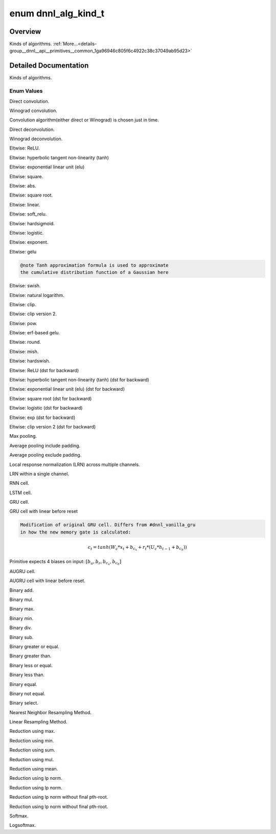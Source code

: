 .. index:: pair: enum; dnnl_alg_kind_t
.. _doxid-group__dnnl__api__primitives__common_1ga96946c805f6c4922c38c37049ab95d23:

enum dnnl_alg_kind_t
====================

Overview
~~~~~~~~

Kinds of algorithms. :ref:`More...<details-group__dnnl__api__primitives__common_1ga96946c805f6c4922c38c37049ab95d23>`

.. ref-code-block:: cpp
	:class: doxyrest-overview-code-block

	#include <dnnl_types.h>

	enum dnnl_alg_kind_t
	{
	    :target:`dnnl_alg_kind_undef<doxid-group__dnnl__api__primitives__common_1gga96946c805f6c4922c38c37049ab95d23aefd8cdc9427a7649537731dc8912b458>`,
	    :ref:`dnnl_convolution_direct<doxid-group__dnnl__api__primitives__common_1gga96946c805f6c4922c38c37049ab95d23a8258635c519746dbf543ac13054acb5a>`               = 0x1,
	    :ref:`dnnl_convolution_winograd<doxid-group__dnnl__api__primitives__common_1gga96946c805f6c4922c38c37049ab95d23a4fb6efcd2a2e8766d50e70d37df1d971>`             = 0x2,
	    :ref:`dnnl_convolution_auto<doxid-group__dnnl__api__primitives__common_1gga96946c805f6c4922c38c37049ab95d23a62e85aff18d57ac4c3806234dcbafe2b>`                 = 0x3,
	    :ref:`dnnl_deconvolution_direct<doxid-group__dnnl__api__primitives__common_1gga96946c805f6c4922c38c37049ab95d23a575e3d69d108a8a1e62af755dda0ef5f>`             = 0xa,
	    :ref:`dnnl_deconvolution_winograd<doxid-group__dnnl__api__primitives__common_1gga96946c805f6c4922c38c37049ab95d23a9b11a60748225144fdb960988e9b0cb9>`           = 0xb,
	    :ref:`dnnl_eltwise_relu<doxid-group__dnnl__api__primitives__common_1gga96946c805f6c4922c38c37049ab95d23a5e37643fec6531331e2e38df68d4c65a>`                     = 0x20,
	    :ref:`dnnl_eltwise_tanh<doxid-group__dnnl__api__primitives__common_1gga96946c805f6c4922c38c37049ab95d23a81b20d8f0b54c7114024186a9fbb698e>`,
	    :ref:`dnnl_eltwise_elu<doxid-group__dnnl__api__primitives__common_1gga96946c805f6c4922c38c37049ab95d23a7afda2aa9bac4a229909522235f461b5>`,
	    :ref:`dnnl_eltwise_square<doxid-group__dnnl__api__primitives__common_1gga96946c805f6c4922c38c37049ab95d23a4da34cea03ccb7cc2701b2f2023bcc2e>`,
	    :ref:`dnnl_eltwise_abs<doxid-group__dnnl__api__primitives__common_1gga96946c805f6c4922c38c37049ab95d23a2ac04aed39c46f6d6356744d9d12df43>`,
	    :ref:`dnnl_eltwise_sqrt<doxid-group__dnnl__api__primitives__common_1gga96946c805f6c4922c38c37049ab95d23a2152d4664761b356bbceed3d9afe2189>`,
	    :ref:`dnnl_eltwise_linear<doxid-group__dnnl__api__primitives__common_1gga96946c805f6c4922c38c37049ab95d23aed5eec69000ddfe6ac96e161b0d723b4>`,
	    :ref:`dnnl_eltwise_soft_relu<doxid-group__dnnl__api__primitives__common_1gga96946c805f6c4922c38c37049ab95d23a82d95f7071af086d4b1652160d9a972f>`,
	    :ref:`dnnl_eltwise_hardsigmoid<doxid-group__dnnl__api__primitives__common_1gga96946c805f6c4922c38c37049ab95d23a19381a5adcfa6889394eab43c3fc4ee3>`,
	    :ref:`dnnl_eltwise_logistic<doxid-group__dnnl__api__primitives__common_1gga96946c805f6c4922c38c37049ab95d23ab560981bee9e7711017423e29ba46071>`,
	    :ref:`dnnl_eltwise_exp<doxid-group__dnnl__api__primitives__common_1gga96946c805f6c4922c38c37049ab95d23a4859f1326783a273500ef294bb7c7d5c>`,
	    :ref:`dnnl_eltwise_gelu_tanh<doxid-group__dnnl__api__primitives__common_1gga96946c805f6c4922c38c37049ab95d23a18c14d6904040bff94bce8a43c039c62>`,
	    :ref:`dnnl_eltwise_swish<doxid-group__dnnl__api__primitives__common_1gga96946c805f6c4922c38c37049ab95d23a63447dedf2e45ab535f1365502ff3240>`,
	    :ref:`dnnl_eltwise_log<doxid-group__dnnl__api__primitives__common_1gga96946c805f6c4922c38c37049ab95d23a8ea10785816fd41353b49445852e0b74>`,
	    :ref:`dnnl_eltwise_clip<doxid-group__dnnl__api__primitives__common_1gga96946c805f6c4922c38c37049ab95d23a026ef822b5cc28653e0730f8c8c2cf32>`,
	    :ref:`dnnl_eltwise_clip_v2<doxid-group__dnnl__api__primitives__common_1gga96946c805f6c4922c38c37049ab95d23a911e6995e534a9f8e6af121bc2aba2d6>`,
	    :ref:`dnnl_eltwise_pow<doxid-group__dnnl__api__primitives__common_1gga96946c805f6c4922c38c37049ab95d23aa1d0f7a69b7dfbfbd817623552558054>`,
	    :ref:`dnnl_eltwise_gelu_erf<doxid-group__dnnl__api__primitives__common_1gga96946c805f6c4922c38c37049ab95d23a676e7d4e899ab2bbddc72f73a54c7779>`,
	    :ref:`dnnl_eltwise_round<doxid-group__dnnl__api__primitives__common_1gga96946c805f6c4922c38c37049ab95d23adda28cb0389d39c0c43967352b116d9d>`,
	    :ref:`dnnl_eltwise_mish<doxid-group__dnnl__api__primitives__common_1gga96946c805f6c4922c38c37049ab95d23ae3b2cacb38f7aa0a115e631caa5d63d5>`,
	    :ref:`dnnl_eltwise_hardswish<doxid-group__dnnl__api__primitives__common_1gga96946c805f6c4922c38c37049ab95d23a9ee6277dfff509e9fde3d5329b8eacd9>`,
	    :ref:`dnnl_eltwise_relu_use_dst_for_bwd<doxid-group__dnnl__api__primitives__common_1gga96946c805f6c4922c38c37049ab95d23aa2fffcdde8480cd08a0d6e4dee7dec53>`     = 0x100,
	    :ref:`dnnl_eltwise_tanh_use_dst_for_bwd<doxid-group__dnnl__api__primitives__common_1gga96946c805f6c4922c38c37049ab95d23a04e559b66a5d43a74a9f1b91da78151c>`,
	    :ref:`dnnl_eltwise_elu_use_dst_for_bwd<doxid-group__dnnl__api__primitives__common_1gga96946c805f6c4922c38c37049ab95d23a975aea11dce8571bf1d4b2552c652a27>`,
	    :ref:`dnnl_eltwise_sqrt_use_dst_for_bwd<doxid-group__dnnl__api__primitives__common_1gga96946c805f6c4922c38c37049ab95d23a45b82064ee41f69c5463895c41ec24d0>`,
	    :ref:`dnnl_eltwise_logistic_use_dst_for_bwd<doxid-group__dnnl__api__primitives__common_1gga96946c805f6c4922c38c37049ab95d23ad224a5a4730407c8b97a10fb53d1fe0f>`,
	    :ref:`dnnl_eltwise_exp_use_dst_for_bwd<doxid-group__dnnl__api__primitives__common_1gga96946c805f6c4922c38c37049ab95d23ae7f15ca067ce527eb66a35767d253e81>`,
	    :ref:`dnnl_eltwise_clip_v2_use_dst_for_bwd<doxid-group__dnnl__api__primitives__common_1gga96946c805f6c4922c38c37049ab95d23a50d7ed64b4ab2a5c4a156291ac7cb98d>`,
	    :ref:`dnnl_pooling_max<doxid-group__dnnl__api__primitives__common_1gga96946c805f6c4922c38c37049ab95d23acf3529ba1c4761c0da90eb6750def6c7>`                      = 0x1ff,
	    :ref:`dnnl_pooling_avg_include_padding<doxid-group__dnnl__api__primitives__common_1gga96946c805f6c4922c38c37049ab95d23ac13a4cc7c0dc1edfcbf1bac23391d5cb>`      = 0x2ff,
	    :ref:`dnnl_pooling_avg_exclude_padding<doxid-group__dnnl__api__primitives__common_1gga96946c805f6c4922c38c37049ab95d23a00156580493fd7c2f4cdbaaf9fcbde79>`      = 0x3ff,
	    :ref:`dnnl_lrn_across_channels<doxid-group__dnnl__api__primitives__common_1gga96946c805f6c4922c38c37049ab95d23a540b116253bf1290b9536929198d18fd>`              = 0xaff,
	    :ref:`dnnl_lrn_within_channel<doxid-group__dnnl__api__primitives__common_1gga96946c805f6c4922c38c37049ab95d23a922fdd348b6a3e6bbe589025691d7171>`               = 0xbff,
	    :ref:`dnnl_vanilla_rnn<doxid-group__dnnl__api__primitives__common_1gga96946c805f6c4922c38c37049ab95d23a65d20a62fd39cfe09b3deb2e35752449>`                      = 0x1fff,
	    :ref:`dnnl_vanilla_lstm<doxid-group__dnnl__api__primitives__common_1gga96946c805f6c4922c38c37049ab95d23a765cecdcf6f7c524833a241ecc9bf41d>`                     = 0x2fff,
	    :ref:`dnnl_vanilla_gru<doxid-group__dnnl__api__primitives__common_1gga96946c805f6c4922c38c37049ab95d23a7ba4a460b8bff80dcdf1240d7ad34208>`                      = 0x3fff,
	    :ref:`dnnl_lbr_gru<doxid-group__dnnl__api__primitives__common_1gga96946c805f6c4922c38c37049ab95d23a7cd2e2970fefcdeb255415d0363279e2>`                          = 0x4fff,
	    :ref:`dnnl_vanilla_augru<doxid-group__dnnl__api__primitives__common_1gga96946c805f6c4922c38c37049ab95d23aead66a932914267245d7539fb0aec943>`                    = 0x5fff,
	    :ref:`dnnl_lbr_augru<doxid-group__dnnl__api__primitives__common_1gga96946c805f6c4922c38c37049ab95d23aa592359a2800e4da61fef4133d1048b6>`                        = 0x6fff,
	    :ref:`dnnl_binary_add<doxid-group__dnnl__api__primitives__common_1gga96946c805f6c4922c38c37049ab95d23ad4c6d69ac6f6b443449923d51325886d>`                       = 0x1fff0,
	    :ref:`dnnl_binary_mul<doxid-group__dnnl__api__primitives__common_1gga96946c805f6c4922c38c37049ab95d23ade272a5bcb8af2b2cb0bc691c78b4e36>`                       = 0x1fff1,
	    :ref:`dnnl_binary_max<doxid-group__dnnl__api__primitives__common_1gga96946c805f6c4922c38c37049ab95d23af93b25a1cd108fbecfdbee9f1cfcdd88>`                       = 0x1fff2,
	    :ref:`dnnl_binary_min<doxid-group__dnnl__api__primitives__common_1gga96946c805f6c4922c38c37049ab95d23a21a9b503c9d06cea5f231fd170e623cc>`                       = 0x1fff3,
	    :ref:`dnnl_binary_div<doxid-group__dnnl__api__primitives__common_1gga96946c805f6c4922c38c37049ab95d23ad63a6855c4f438cabd245b0bbff61cf4>`                       = 0x1fff4,
	    :ref:`dnnl_binary_sub<doxid-group__dnnl__api__primitives__common_1gga96946c805f6c4922c38c37049ab95d23a551dc23f954000fe81a97c9bd8ca4899>`                       = 0x1fff5,
	    :ref:`dnnl_binary_ge<doxid-group__dnnl__api__primitives__common_1gga96946c805f6c4922c38c37049ab95d23a8303a5bb9566ad2cd1323653a81dc494>`                        = 0x1fff6,
	    :ref:`dnnl_binary_gt<doxid-group__dnnl__api__primitives__common_1gga96946c805f6c4922c38c37049ab95d23aae40b748b416aa218f420be2f6afbce4>`                        = 0x1fff7,
	    :ref:`dnnl_binary_le<doxid-group__dnnl__api__primitives__common_1gga96946c805f6c4922c38c37049ab95d23acd36606bc4250410a573a15b2a984457>`                        = 0x1fff8,
	    :ref:`dnnl_binary_lt<doxid-group__dnnl__api__primitives__common_1gga96946c805f6c4922c38c37049ab95d23abd093dc24480cf7a3e7a11c4d77dcafe>`                        = 0x1fff9,
	    :ref:`dnnl_binary_eq<doxid-group__dnnl__api__primitives__common_1gga96946c805f6c4922c38c37049ab95d23a5b81e36f1c758682df8070d344d6f9b8>`                        = 0x1fffa,
	    :ref:`dnnl_binary_ne<doxid-group__dnnl__api__primitives__common_1gga96946c805f6c4922c38c37049ab95d23a3f48bade6a3e91fc7880fe823bd4d263>`                        = 0x1fffb,
	    :ref:`dnnl_binary_select<doxid-group__dnnl__api__primitives__common_1gga96946c805f6c4922c38c37049ab95d23aa26e3ef0ca1a19708623101b3cbfc173>`                    = 0x1fffc,
	    :ref:`dnnl_resampling_nearest<doxid-group__dnnl__api__primitives__common_1gga96946c805f6c4922c38c37049ab95d23af3f4351e11d0792cdfddff5e12e806be>`               = 0x2fff0,
	    :ref:`dnnl_resampling_linear<doxid-group__dnnl__api__primitives__common_1gga96946c805f6c4922c38c37049ab95d23a1db5bfa7000fa71a7b8bce1c3497ae1b>`                = 0x2fff1,
	    :ref:`dnnl_reduction_max<doxid-group__dnnl__api__primitives__common_1gga96946c805f6c4922c38c37049ab95d23aae4722e394206cf9774ae45db959854e>`,
	    :ref:`dnnl_reduction_min<doxid-group__dnnl__api__primitives__common_1gga96946c805f6c4922c38c37049ab95d23a3edeac87290d164cfd3e79adcb6ed91a>`,
	    :ref:`dnnl_reduction_sum<doxid-group__dnnl__api__primitives__common_1gga96946c805f6c4922c38c37049ab95d23ae74491a0b7bfe0720be69e3732894818>`,
	    :ref:`dnnl_reduction_mul<doxid-group__dnnl__api__primitives__common_1gga96946c805f6c4922c38c37049ab95d23a9ff432e67749e211f5f0f64d5f707359>`,
	    :ref:`dnnl_reduction_mean<doxid-group__dnnl__api__primitives__common_1gga96946c805f6c4922c38c37049ab95d23ac88d2b9bc130483c177868888c705694>`,
	    :ref:`dnnl_reduction_norm_lp_max<doxid-group__dnnl__api__primitives__common_1gga96946c805f6c4922c38c37049ab95d23ad6459b4162ab312f59fa48bf9dcf35c3>`,
	    :ref:`dnnl_reduction_norm_lp_sum<doxid-group__dnnl__api__primitives__common_1gga96946c805f6c4922c38c37049ab95d23a21c93597a1be438219bbbd832830f096>`,
	    :ref:`dnnl_reduction_norm_lp_power_p_max<doxid-group__dnnl__api__primitives__common_1gga96946c805f6c4922c38c37049ab95d23a3838df4d5d37de3237359043ccebfba1>`,
	    :ref:`dnnl_reduction_norm_lp_power_p_sum<doxid-group__dnnl__api__primitives__common_1gga96946c805f6c4922c38c37049ab95d23adcb83e9f76b3beaeb831a59cd257d7dd>`,
	    :ref:`dnnl_softmax_accurate<doxid-group__dnnl__api__primitives__common_1gga96946c805f6c4922c38c37049ab95d23a0df1f8d88eb88b4d6c955e8473f54ade>`                 = 0x30000,
	    :ref:`dnnl_softmax_log<doxid-group__dnnl__api__primitives__common_1gga96946c805f6c4922c38c37049ab95d23a92892f2d392fe424f3387b07dde9c680>`,
	};

.. _details-group__dnnl__api__primitives__common_1ga96946c805f6c4922c38c37049ab95d23:

Detailed Documentation
~~~~~~~~~~~~~~~~~~~~~~

Kinds of algorithms.

Enum Values
-----------

.. index:: pair: enumvalue; dnnl_convolution_direct
.. _doxid-group__dnnl__api__primitives__common_1gga96946c805f6c4922c38c37049ab95d23a8258635c519746dbf543ac13054acb5a:

.. ref-code-block:: cpp
	:class: doxyrest-title-code-block

	dnnl_convolution_direct

Direct convolution.

.. index:: pair: enumvalue; dnnl_convolution_winograd
.. _doxid-group__dnnl__api__primitives__common_1gga96946c805f6c4922c38c37049ab95d23a4fb6efcd2a2e8766d50e70d37df1d971:

.. ref-code-block:: cpp
	:class: doxyrest-title-code-block

	dnnl_convolution_winograd

Winograd convolution.

.. index:: pair: enumvalue; dnnl_convolution_auto
.. _doxid-group__dnnl__api__primitives__common_1gga96946c805f6c4922c38c37049ab95d23a62e85aff18d57ac4c3806234dcbafe2b:

.. ref-code-block:: cpp
	:class: doxyrest-title-code-block

	dnnl_convolution_auto

Convolution algorithm(either direct or Winograd) is chosen just in time.

.. index:: pair: enumvalue; dnnl_deconvolution_direct
.. _doxid-group__dnnl__api__primitives__common_1gga96946c805f6c4922c38c37049ab95d23a575e3d69d108a8a1e62af755dda0ef5f:

.. ref-code-block:: cpp
	:class: doxyrest-title-code-block

	dnnl_deconvolution_direct

Direct deconvolution.

.. index:: pair: enumvalue; dnnl_deconvolution_winograd
.. _doxid-group__dnnl__api__primitives__common_1gga96946c805f6c4922c38c37049ab95d23a9b11a60748225144fdb960988e9b0cb9:

.. ref-code-block:: cpp
	:class: doxyrest-title-code-block

	dnnl_deconvolution_winograd

Winograd deconvolution.

.. index:: pair: enumvalue; dnnl_eltwise_relu
.. _doxid-group__dnnl__api__primitives__common_1gga96946c805f6c4922c38c37049ab95d23a5e37643fec6531331e2e38df68d4c65a:

.. ref-code-block:: cpp
	:class: doxyrest-title-code-block

	dnnl_eltwise_relu

Eltwise: ReLU.

.. index:: pair: enumvalue; dnnl_eltwise_tanh
.. _doxid-group__dnnl__api__primitives__common_1gga96946c805f6c4922c38c37049ab95d23a81b20d8f0b54c7114024186a9fbb698e:

.. ref-code-block:: cpp
	:class: doxyrest-title-code-block

	dnnl_eltwise_tanh

Eltwise: hyperbolic tangent non-linearity (tanh)

.. index:: pair: enumvalue; dnnl_eltwise_elu
.. _doxid-group__dnnl__api__primitives__common_1gga96946c805f6c4922c38c37049ab95d23a7afda2aa9bac4a229909522235f461b5:

.. ref-code-block:: cpp
	:class: doxyrest-title-code-block

	dnnl_eltwise_elu

Eltwise: exponential linear unit (elu)

.. index:: pair: enumvalue; dnnl_eltwise_square
.. _doxid-group__dnnl__api__primitives__common_1gga96946c805f6c4922c38c37049ab95d23a4da34cea03ccb7cc2701b2f2023bcc2e:

.. ref-code-block:: cpp
	:class: doxyrest-title-code-block

	dnnl_eltwise_square

Eltwise: square.

.. index:: pair: enumvalue; dnnl_eltwise_abs
.. _doxid-group__dnnl__api__primitives__common_1gga96946c805f6c4922c38c37049ab95d23a2ac04aed39c46f6d6356744d9d12df43:

.. ref-code-block:: cpp
	:class: doxyrest-title-code-block

	dnnl_eltwise_abs

Eltwise: abs.

.. index:: pair: enumvalue; dnnl_eltwise_sqrt
.. _doxid-group__dnnl__api__primitives__common_1gga96946c805f6c4922c38c37049ab95d23a2152d4664761b356bbceed3d9afe2189:

.. ref-code-block:: cpp
	:class: doxyrest-title-code-block

	dnnl_eltwise_sqrt

Eltwise: square root.

.. index:: pair: enumvalue; dnnl_eltwise_linear
.. _doxid-group__dnnl__api__primitives__common_1gga96946c805f6c4922c38c37049ab95d23aed5eec69000ddfe6ac96e161b0d723b4:

.. ref-code-block:: cpp
	:class: doxyrest-title-code-block

	dnnl_eltwise_linear

Eltwise: linear.

.. index:: pair: enumvalue; dnnl_eltwise_soft_relu
.. _doxid-group__dnnl__api__primitives__common_1gga96946c805f6c4922c38c37049ab95d23a82d95f7071af086d4b1652160d9a972f:

.. ref-code-block:: cpp
	:class: doxyrest-title-code-block

	dnnl_eltwise_soft_relu

Eltwise: soft_relu.

.. index:: pair: enumvalue; dnnl_eltwise_hardsigmoid
.. _doxid-group__dnnl__api__primitives__common_1gga96946c805f6c4922c38c37049ab95d23a19381a5adcfa6889394eab43c3fc4ee3:

.. ref-code-block:: cpp
	:class: doxyrest-title-code-block

	dnnl_eltwise_hardsigmoid

Eltwise: hardsigmoid.

.. index:: pair: enumvalue; dnnl_eltwise_logistic
.. _doxid-group__dnnl__api__primitives__common_1gga96946c805f6c4922c38c37049ab95d23ab560981bee9e7711017423e29ba46071:

.. ref-code-block:: cpp
	:class: doxyrest-title-code-block

	dnnl_eltwise_logistic

Eltwise: logistic.

.. index:: pair: enumvalue; dnnl_eltwise_exp
.. _doxid-group__dnnl__api__primitives__common_1gga96946c805f6c4922c38c37049ab95d23a4859f1326783a273500ef294bb7c7d5c:

.. ref-code-block:: cpp
	:class: doxyrest-title-code-block

	dnnl_eltwise_exp

Eltwise: exponent.

.. index:: pair: enumvalue; dnnl_eltwise_gelu_tanh
.. _doxid-group__dnnl__api__primitives__common_1gga96946c805f6c4922c38c37049ab95d23a18c14d6904040bff94bce8a43c039c62:

.. ref-code-block:: cpp
	:class: doxyrest-title-code-block

	dnnl_eltwise_gelu_tanh

Eltwise: gelu

.. code-block:: cpp

	@note Tanh approximation formula is used to approximate
	the cumulative distribution function of a Gaussian here

.. index:: pair: enumvalue; dnnl_eltwise_swish
.. _doxid-group__dnnl__api__primitives__common_1gga96946c805f6c4922c38c37049ab95d23a63447dedf2e45ab535f1365502ff3240:

.. ref-code-block:: cpp
	:class: doxyrest-title-code-block

	dnnl_eltwise_swish

Eltwise: swish.

.. index:: pair: enumvalue; dnnl_eltwise_log
.. _doxid-group__dnnl__api__primitives__common_1gga96946c805f6c4922c38c37049ab95d23a8ea10785816fd41353b49445852e0b74:

.. ref-code-block:: cpp
	:class: doxyrest-title-code-block

	dnnl_eltwise_log

Eltwise: natural logarithm.

.. index:: pair: enumvalue; dnnl_eltwise_clip
.. _doxid-group__dnnl__api__primitives__common_1gga96946c805f6c4922c38c37049ab95d23a026ef822b5cc28653e0730f8c8c2cf32:

.. ref-code-block:: cpp
	:class: doxyrest-title-code-block

	dnnl_eltwise_clip

Eltwise: clip.

.. index:: pair: enumvalue; dnnl_eltwise_clip_v2
.. _doxid-group__dnnl__api__primitives__common_1gga96946c805f6c4922c38c37049ab95d23a911e6995e534a9f8e6af121bc2aba2d6:

.. ref-code-block:: cpp
	:class: doxyrest-title-code-block

	dnnl_eltwise_clip_v2

Eltwise: clip version 2.

.. index:: pair: enumvalue; dnnl_eltwise_pow
.. _doxid-group__dnnl__api__primitives__common_1gga96946c805f6c4922c38c37049ab95d23aa1d0f7a69b7dfbfbd817623552558054:

.. ref-code-block:: cpp
	:class: doxyrest-title-code-block

	dnnl_eltwise_pow

Eltwise: pow.

.. index:: pair: enumvalue; dnnl_eltwise_gelu_erf
.. _doxid-group__dnnl__api__primitives__common_1gga96946c805f6c4922c38c37049ab95d23a676e7d4e899ab2bbddc72f73a54c7779:

.. ref-code-block:: cpp
	:class: doxyrest-title-code-block

	dnnl_eltwise_gelu_erf

Eltwise: erf-based gelu.

.. index:: pair: enumvalue; dnnl_eltwise_round
.. _doxid-group__dnnl__api__primitives__common_1gga96946c805f6c4922c38c37049ab95d23adda28cb0389d39c0c43967352b116d9d:

.. ref-code-block:: cpp
	:class: doxyrest-title-code-block

	dnnl_eltwise_round

Eltwise: round.

.. index:: pair: enumvalue; dnnl_eltwise_mish
.. _doxid-group__dnnl__api__primitives__common_1gga96946c805f6c4922c38c37049ab95d23ae3b2cacb38f7aa0a115e631caa5d63d5:

.. ref-code-block:: cpp
	:class: doxyrest-title-code-block

	dnnl_eltwise_mish

Eltwise: mish.

.. index:: pair: enumvalue; dnnl_eltwise_hardswish
.. _doxid-group__dnnl__api__primitives__common_1gga96946c805f6c4922c38c37049ab95d23a9ee6277dfff509e9fde3d5329b8eacd9:

.. ref-code-block:: cpp
	:class: doxyrest-title-code-block

	dnnl_eltwise_hardswish

Eltwise: hardswish.

.. index:: pair: enumvalue; dnnl_eltwise_relu_use_dst_for_bwd
.. _doxid-group__dnnl__api__primitives__common_1gga96946c805f6c4922c38c37049ab95d23aa2fffcdde8480cd08a0d6e4dee7dec53:

.. ref-code-block:: cpp
	:class: doxyrest-title-code-block

	dnnl_eltwise_relu_use_dst_for_bwd

Eltwise: ReLU (dst for backward)

.. index:: pair: enumvalue; dnnl_eltwise_tanh_use_dst_for_bwd
.. _doxid-group__dnnl__api__primitives__common_1gga96946c805f6c4922c38c37049ab95d23a04e559b66a5d43a74a9f1b91da78151c:

.. ref-code-block:: cpp
	:class: doxyrest-title-code-block

	dnnl_eltwise_tanh_use_dst_for_bwd

Eltwise: hyperbolic tangent non-linearity (tanh) (dst for backward)

.. index:: pair: enumvalue; dnnl_eltwise_elu_use_dst_for_bwd
.. _doxid-group__dnnl__api__primitives__common_1gga96946c805f6c4922c38c37049ab95d23a975aea11dce8571bf1d4b2552c652a27:

.. ref-code-block:: cpp
	:class: doxyrest-title-code-block

	dnnl_eltwise_elu_use_dst_for_bwd

Eltwise: exponential linear unit (elu) (dst for backward)

.. index:: pair: enumvalue; dnnl_eltwise_sqrt_use_dst_for_bwd
.. _doxid-group__dnnl__api__primitives__common_1gga96946c805f6c4922c38c37049ab95d23a45b82064ee41f69c5463895c41ec24d0:

.. ref-code-block:: cpp
	:class: doxyrest-title-code-block

	dnnl_eltwise_sqrt_use_dst_for_bwd

Eltwise: square root (dst for backward)

.. index:: pair: enumvalue; dnnl_eltwise_logistic_use_dst_for_bwd
.. _doxid-group__dnnl__api__primitives__common_1gga96946c805f6c4922c38c37049ab95d23ad224a5a4730407c8b97a10fb53d1fe0f:

.. ref-code-block:: cpp
	:class: doxyrest-title-code-block

	dnnl_eltwise_logistic_use_dst_for_bwd

Eltwise: logistic (dst for backward)

.. index:: pair: enumvalue; dnnl_eltwise_exp_use_dst_for_bwd
.. _doxid-group__dnnl__api__primitives__common_1gga96946c805f6c4922c38c37049ab95d23ae7f15ca067ce527eb66a35767d253e81:

.. ref-code-block:: cpp
	:class: doxyrest-title-code-block

	dnnl_eltwise_exp_use_dst_for_bwd

Eltwise: exp (dst for backward)

.. index:: pair: enumvalue; dnnl_eltwise_clip_v2_use_dst_for_bwd
.. _doxid-group__dnnl__api__primitives__common_1gga96946c805f6c4922c38c37049ab95d23a50d7ed64b4ab2a5c4a156291ac7cb98d:

.. ref-code-block:: cpp
	:class: doxyrest-title-code-block

	dnnl_eltwise_clip_v2_use_dst_for_bwd

Eltwise: clip version 2 (dst for backward)

.. index:: pair: enumvalue; dnnl_pooling_max
.. _doxid-group__dnnl__api__primitives__common_1gga96946c805f6c4922c38c37049ab95d23acf3529ba1c4761c0da90eb6750def6c7:

.. ref-code-block:: cpp
	:class: doxyrest-title-code-block

	dnnl_pooling_max

Max pooling.

.. index:: pair: enumvalue; dnnl_pooling_avg_include_padding
.. _doxid-group__dnnl__api__primitives__common_1gga96946c805f6c4922c38c37049ab95d23ac13a4cc7c0dc1edfcbf1bac23391d5cb:

.. ref-code-block:: cpp
	:class: doxyrest-title-code-block

	dnnl_pooling_avg_include_padding

Average pooling include padding.

.. index:: pair: enumvalue; dnnl_pooling_avg_exclude_padding
.. _doxid-group__dnnl__api__primitives__common_1gga96946c805f6c4922c38c37049ab95d23a00156580493fd7c2f4cdbaaf9fcbde79:

.. ref-code-block:: cpp
	:class: doxyrest-title-code-block

	dnnl_pooling_avg_exclude_padding

Average pooling exclude padding.

.. index:: pair: enumvalue; dnnl_lrn_across_channels
.. _doxid-group__dnnl__api__primitives__common_1gga96946c805f6c4922c38c37049ab95d23a540b116253bf1290b9536929198d18fd:

.. ref-code-block:: cpp
	:class: doxyrest-title-code-block

	dnnl_lrn_across_channels

Local response normalization (LRN) across multiple channels.

.. index:: pair: enumvalue; dnnl_lrn_within_channel
.. _doxid-group__dnnl__api__primitives__common_1gga96946c805f6c4922c38c37049ab95d23a922fdd348b6a3e6bbe589025691d7171:

.. ref-code-block:: cpp
	:class: doxyrest-title-code-block

	dnnl_lrn_within_channel

LRN within a single channel.

.. index:: pair: enumvalue; dnnl_vanilla_rnn
.. _doxid-group__dnnl__api__primitives__common_1gga96946c805f6c4922c38c37049ab95d23a65d20a62fd39cfe09b3deb2e35752449:

.. ref-code-block:: cpp
	:class: doxyrest-title-code-block

	dnnl_vanilla_rnn

RNN cell.

.. index:: pair: enumvalue; dnnl_vanilla_lstm
.. _doxid-group__dnnl__api__primitives__common_1gga96946c805f6c4922c38c37049ab95d23a765cecdcf6f7c524833a241ecc9bf41d:

.. ref-code-block:: cpp
	:class: doxyrest-title-code-block

	dnnl_vanilla_lstm

LSTM cell.

.. index:: pair: enumvalue; dnnl_vanilla_gru
.. _doxid-group__dnnl__api__primitives__common_1gga96946c805f6c4922c38c37049ab95d23a7ba4a460b8bff80dcdf1240d7ad34208:

.. ref-code-block:: cpp
	:class: doxyrest-title-code-block

	dnnl_vanilla_gru

GRU cell.

.. index:: pair: enumvalue; dnnl_lbr_gru
.. _doxid-group__dnnl__api__primitives__common_1gga96946c805f6c4922c38c37049ab95d23a7cd2e2970fefcdeb255415d0363279e2:

.. ref-code-block:: cpp
	:class: doxyrest-title-code-block

	dnnl_lbr_gru

GRU cell with linear before reset

.. code-block:: cpp

	Modification of original GRU cell. Differs from #dnnl_vanilla_gru
	in how the new memory gate is calculated:



.. math::

	c_t = tanh(W_c*x_t + b_{c_x} + r_t*(U_c*h_{t-1}+b_{c_h}))

Primitive expects 4 biases on input: :math:`[b_{u}, b_{r}, b_{c_x}, b_{c_h}]`

.. index:: pair: enumvalue; dnnl_vanilla_augru
.. _doxid-group__dnnl__api__primitives__common_1gga96946c805f6c4922c38c37049ab95d23aead66a932914267245d7539fb0aec943:

.. ref-code-block:: cpp
	:class: doxyrest-title-code-block

	dnnl_vanilla_augru

AUGRU cell.

.. index:: pair: enumvalue; dnnl_lbr_augru
.. _doxid-group__dnnl__api__primitives__common_1gga96946c805f6c4922c38c37049ab95d23aa592359a2800e4da61fef4133d1048b6:

.. ref-code-block:: cpp
	:class: doxyrest-title-code-block

	dnnl_lbr_augru

AUGRU cell with linear before reset.

.. index:: pair: enumvalue; dnnl_binary_add
.. _doxid-group__dnnl__api__primitives__common_1gga96946c805f6c4922c38c37049ab95d23ad4c6d69ac6f6b443449923d51325886d:

.. ref-code-block:: cpp
	:class: doxyrest-title-code-block

	dnnl_binary_add

Binary add.

.. index:: pair: enumvalue; dnnl_binary_mul
.. _doxid-group__dnnl__api__primitives__common_1gga96946c805f6c4922c38c37049ab95d23ade272a5bcb8af2b2cb0bc691c78b4e36:

.. ref-code-block:: cpp
	:class: doxyrest-title-code-block

	dnnl_binary_mul

Binary mul.

.. index:: pair: enumvalue; dnnl_binary_max
.. _doxid-group__dnnl__api__primitives__common_1gga96946c805f6c4922c38c37049ab95d23af93b25a1cd108fbecfdbee9f1cfcdd88:

.. ref-code-block:: cpp
	:class: doxyrest-title-code-block

	dnnl_binary_max

Binary max.

.. index:: pair: enumvalue; dnnl_binary_min
.. _doxid-group__dnnl__api__primitives__common_1gga96946c805f6c4922c38c37049ab95d23a21a9b503c9d06cea5f231fd170e623cc:

.. ref-code-block:: cpp
	:class: doxyrest-title-code-block

	dnnl_binary_min

Binary min.

.. index:: pair: enumvalue; dnnl_binary_div
.. _doxid-group__dnnl__api__primitives__common_1gga96946c805f6c4922c38c37049ab95d23ad63a6855c4f438cabd245b0bbff61cf4:

.. ref-code-block:: cpp
	:class: doxyrest-title-code-block

	dnnl_binary_div

Binary div.

.. index:: pair: enumvalue; dnnl_binary_sub
.. _doxid-group__dnnl__api__primitives__common_1gga96946c805f6c4922c38c37049ab95d23a551dc23f954000fe81a97c9bd8ca4899:

.. ref-code-block:: cpp
	:class: doxyrest-title-code-block

	dnnl_binary_sub

Binary sub.

.. index:: pair: enumvalue; dnnl_binary_ge
.. _doxid-group__dnnl__api__primitives__common_1gga96946c805f6c4922c38c37049ab95d23a8303a5bb9566ad2cd1323653a81dc494:

.. ref-code-block:: cpp
	:class: doxyrest-title-code-block

	dnnl_binary_ge

Binary greater or equal.

.. index:: pair: enumvalue; dnnl_binary_gt
.. _doxid-group__dnnl__api__primitives__common_1gga96946c805f6c4922c38c37049ab95d23aae40b748b416aa218f420be2f6afbce4:

.. ref-code-block:: cpp
	:class: doxyrest-title-code-block

	dnnl_binary_gt

Binary greater than.

.. index:: pair: enumvalue; dnnl_binary_le
.. _doxid-group__dnnl__api__primitives__common_1gga96946c805f6c4922c38c37049ab95d23acd36606bc4250410a573a15b2a984457:

.. ref-code-block:: cpp
	:class: doxyrest-title-code-block

	dnnl_binary_le

Binary less or equal.

.. index:: pair: enumvalue; dnnl_binary_lt
.. _doxid-group__dnnl__api__primitives__common_1gga96946c805f6c4922c38c37049ab95d23abd093dc24480cf7a3e7a11c4d77dcafe:

.. ref-code-block:: cpp
	:class: doxyrest-title-code-block

	dnnl_binary_lt

Binary less than.

.. index:: pair: enumvalue; dnnl_binary_eq
.. _doxid-group__dnnl__api__primitives__common_1gga96946c805f6c4922c38c37049ab95d23a5b81e36f1c758682df8070d344d6f9b8:

.. ref-code-block:: cpp
	:class: doxyrest-title-code-block

	dnnl_binary_eq

Binary equal.

.. index:: pair: enumvalue; dnnl_binary_ne
.. _doxid-group__dnnl__api__primitives__common_1gga96946c805f6c4922c38c37049ab95d23a3f48bade6a3e91fc7880fe823bd4d263:

.. ref-code-block:: cpp
	:class: doxyrest-title-code-block

	dnnl_binary_ne

Binary not equal.

.. index:: pair: enumvalue; dnnl_binary_select
.. _doxid-group__dnnl__api__primitives__common_1gga96946c805f6c4922c38c37049ab95d23aa26e3ef0ca1a19708623101b3cbfc173:

.. ref-code-block:: cpp
	:class: doxyrest-title-code-block

	dnnl_binary_select

Binary select.

.. index:: pair: enumvalue; dnnl_resampling_nearest
.. _doxid-group__dnnl__api__primitives__common_1gga96946c805f6c4922c38c37049ab95d23af3f4351e11d0792cdfddff5e12e806be:

.. ref-code-block:: cpp
	:class: doxyrest-title-code-block

	dnnl_resampling_nearest

Nearest Neighbor Resampling Method.

.. index:: pair: enumvalue; dnnl_resampling_linear
.. _doxid-group__dnnl__api__primitives__common_1gga96946c805f6c4922c38c37049ab95d23a1db5bfa7000fa71a7b8bce1c3497ae1b:

.. ref-code-block:: cpp
	:class: doxyrest-title-code-block

	dnnl_resampling_linear

Linear Resampling Method.

.. index:: pair: enumvalue; dnnl_reduction_max
.. _doxid-group__dnnl__api__primitives__common_1gga96946c805f6c4922c38c37049ab95d23aae4722e394206cf9774ae45db959854e:

.. ref-code-block:: cpp
	:class: doxyrest-title-code-block

	dnnl_reduction_max

Reduction using max.

.. index:: pair: enumvalue; dnnl_reduction_min
.. _doxid-group__dnnl__api__primitives__common_1gga96946c805f6c4922c38c37049ab95d23a3edeac87290d164cfd3e79adcb6ed91a:

.. ref-code-block:: cpp
	:class: doxyrest-title-code-block

	dnnl_reduction_min

Reduction using min.

.. index:: pair: enumvalue; dnnl_reduction_sum
.. _doxid-group__dnnl__api__primitives__common_1gga96946c805f6c4922c38c37049ab95d23ae74491a0b7bfe0720be69e3732894818:

.. ref-code-block:: cpp
	:class: doxyrest-title-code-block

	dnnl_reduction_sum

Reduction using sum.

.. index:: pair: enumvalue; dnnl_reduction_mul
.. _doxid-group__dnnl__api__primitives__common_1gga96946c805f6c4922c38c37049ab95d23a9ff432e67749e211f5f0f64d5f707359:

.. ref-code-block:: cpp
	:class: doxyrest-title-code-block

	dnnl_reduction_mul

Reduction using mul.

.. index:: pair: enumvalue; dnnl_reduction_mean
.. _doxid-group__dnnl__api__primitives__common_1gga96946c805f6c4922c38c37049ab95d23ac88d2b9bc130483c177868888c705694:

.. ref-code-block:: cpp
	:class: doxyrest-title-code-block

	dnnl_reduction_mean

Reduction using mean.

.. index:: pair: enumvalue; dnnl_reduction_norm_lp_max
.. _doxid-group__dnnl__api__primitives__common_1gga96946c805f6c4922c38c37049ab95d23ad6459b4162ab312f59fa48bf9dcf35c3:

.. ref-code-block:: cpp
	:class: doxyrest-title-code-block

	dnnl_reduction_norm_lp_max

Reduction using lp norm.

.. index:: pair: enumvalue; dnnl_reduction_norm_lp_sum
.. _doxid-group__dnnl__api__primitives__common_1gga96946c805f6c4922c38c37049ab95d23a21c93597a1be438219bbbd832830f096:

.. ref-code-block:: cpp
	:class: doxyrest-title-code-block

	dnnl_reduction_norm_lp_sum

Reduction using lp norm.

.. index:: pair: enumvalue; dnnl_reduction_norm_lp_power_p_max
.. _doxid-group__dnnl__api__primitives__common_1gga96946c805f6c4922c38c37049ab95d23a3838df4d5d37de3237359043ccebfba1:

.. ref-code-block:: cpp
	:class: doxyrest-title-code-block

	dnnl_reduction_norm_lp_power_p_max

Reduction using lp norm without final pth-root.

.. index:: pair: enumvalue; dnnl_reduction_norm_lp_power_p_sum
.. _doxid-group__dnnl__api__primitives__common_1gga96946c805f6c4922c38c37049ab95d23adcb83e9f76b3beaeb831a59cd257d7dd:

.. ref-code-block:: cpp
	:class: doxyrest-title-code-block

	dnnl_reduction_norm_lp_power_p_sum

Reduction using lp norm without final pth-root.

.. index:: pair: enumvalue; dnnl_softmax_accurate
.. _doxid-group__dnnl__api__primitives__common_1gga96946c805f6c4922c38c37049ab95d23a0df1f8d88eb88b4d6c955e8473f54ade:

.. ref-code-block:: cpp
	:class: doxyrest-title-code-block

	dnnl_softmax_accurate

Softmax.

.. index:: pair: enumvalue; dnnl_softmax_log
.. _doxid-group__dnnl__api__primitives__common_1gga96946c805f6c4922c38c37049ab95d23a92892f2d392fe424f3387b07dde9c680:

.. ref-code-block:: cpp
	:class: doxyrest-title-code-block

	dnnl_softmax_log

Logsoftmax.

